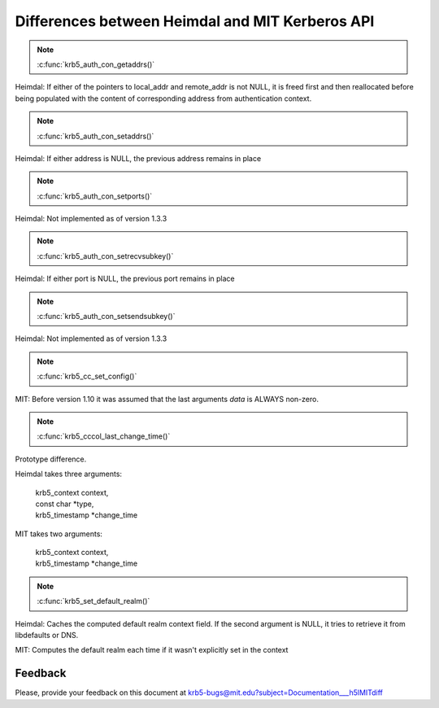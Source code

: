 Differences between Heimdal and MIT Kerberos API
================================================

.. note:: :c:func:`krb5_auth_con_getaddrs()`

Heimdal: If either of the pointers to local_addr and remote_addr is
not NULL, it is freed first and then reallocated before being
populated with the content of corresponding address from
authentication context.

.. note:: :c:func:`krb5_auth_con_setaddrs()`

Heimdal: If either address is NULL, the previous address remains in
place

.. note:: :c:func:`krb5_auth_con_setports()`

Heimdal: Not implemented as of version 1.3.3

.. note:: :c:func:`krb5_auth_con_setrecvsubkey()`

Heimdal: If either port is NULL, the previous port remains in place

.. note:: :c:func:`krb5_auth_con_setsendsubkey()`

Heimdal: Not implemented as of version 1.3.3

.. note:: :c:func:`krb5_cc_set_config()`

MIT: Before version 1.10 it was assumed that the last arguments *data*
is ALWAYS non-zero.

.. note:: :c:func:`krb5_cccol_last_change_time()`

Prototype difference.

Heimdal takes three arguments:

   |   krb5_context context,
   |   const char \*type,
   |   krb5_timestamp \*change_time

MIT takes two arguments:

   |   krb5_context context,
   |   krb5_timestamp \*change_time

.. note:: :c:func:`krb5_set_default_realm()`

Heimdal: Caches the computed default realm context field.  If the
second argument is NULL, it tries to retrieve it from libdefaults or
DNS.

MIT: Computes the default realm each time if it wasn't explicitly set
in the context


Feedback
--------

Please, provide your feedback on this document at
krb5-bugs@mit.edu?subject=Documentation___h5lMITdiff
